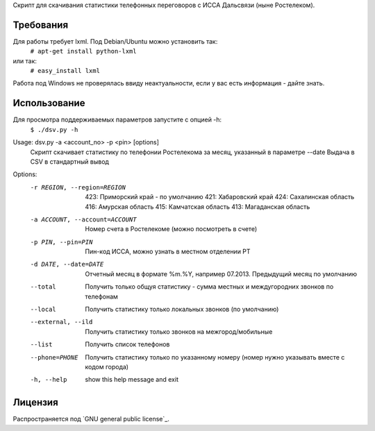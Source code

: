 Скрипт для скачивания статистики телефонных переговоров с ИССА Дальсвязи (ныне Ростелеком).

Требования
============

Для работы требует lxml. Под Debian/Ubuntu можно установить так:
 ``# apt-get install python-lxml``
или так:
 ``# easy_install lxml``

Работа под Windows не проверялась ввиду неактуальности, если у вас есть информация - дайте знать.

Использование
============

Для просмотра поддерживаемых параметров запустите с опцией -h:
 ``$ ./dsv.py -h``

Usage: dsv.py -a <account_no> -p <pin> [options]
    Скрипт скачивает статистику по телефонии Ростелекома за месяц, указанный в параметре --date
    Выдача в CSV в стандартный вывод

Options:
  -r REGION, --region=REGION
                        423: Приморский край - по умолчанию
                        421: Хабаровский край
                        424: Сахалинская область
                        416: Амурская область
                        415: Камчатская область
                        413: Магаданская область
  -a ACCOUNT, --account=ACCOUNT
                        Номер счета в Ростелекоме (можно посмотреть в счете)
  -p PIN, --pin=PIN     Пин-код ИССА, можно узнать в местном отделении РТ
  -d DATE, --date=DATE  Отчетный месяц в формате %m.%Y, например 07.2013.
                        Предыдущий месяц по умолчанию
  --total               Получить только общуя статистику - сумма местных и
                        междугородних звонков по телефонам
  --local               Получить статистику только локальных звонков (по
                        умолчанию)
  --external, --ild     Получить статистику только звонков на
                        межгород/мобильные
  --list                Получить список телефонов
  --phone=PHONE         Получить статистику только по указанному номеру (номер
                        нужно указывать вместе с кодом города)
  -h, --help            show this help message and exit


Лицензия
=======

Распространяется под  `GNU general public license`_.

